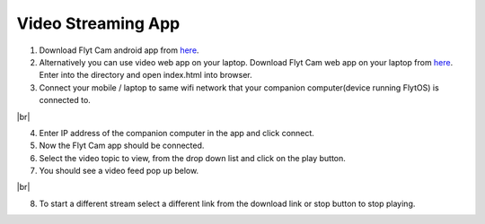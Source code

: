 .. _ready_video_streaming:

Video Streaming App
===================

1. Download Flyt Cam android app from `here <https://downloads.flytbase.com/flytos/downloads/apk/Flyt-Cam.apk>`__.
2. Alternatively you can use video web app on your laptop. Download Flyt Cam web app on your laptop from `here <https://downloads.flytbase.com/flytos/downloads/webApps/Video_Streaming.zip>`_. Enter into the directory and open index.html into browser.
3. Connect your mobile / laptop to same wifi network that your companion computer(device running FlytOS) is connected to.

.. image:: /_static/Images/video-login-screen.png
  :align: center 

|br|

4. Enter IP address of the companion computer in the app and click connect.
5. Now the Flyt Cam app should be connected.
6. Select the video topic to view, from the drop down list and click on the play button. 
7. You should see a video feed pop up below.

.. image:: /_static/Images/video-app-screen.png
  :align: center

|br|

8. To start a different stream select a different link from the download link or stop button to stop playing.

.. |br| raw:: html

   <br />

